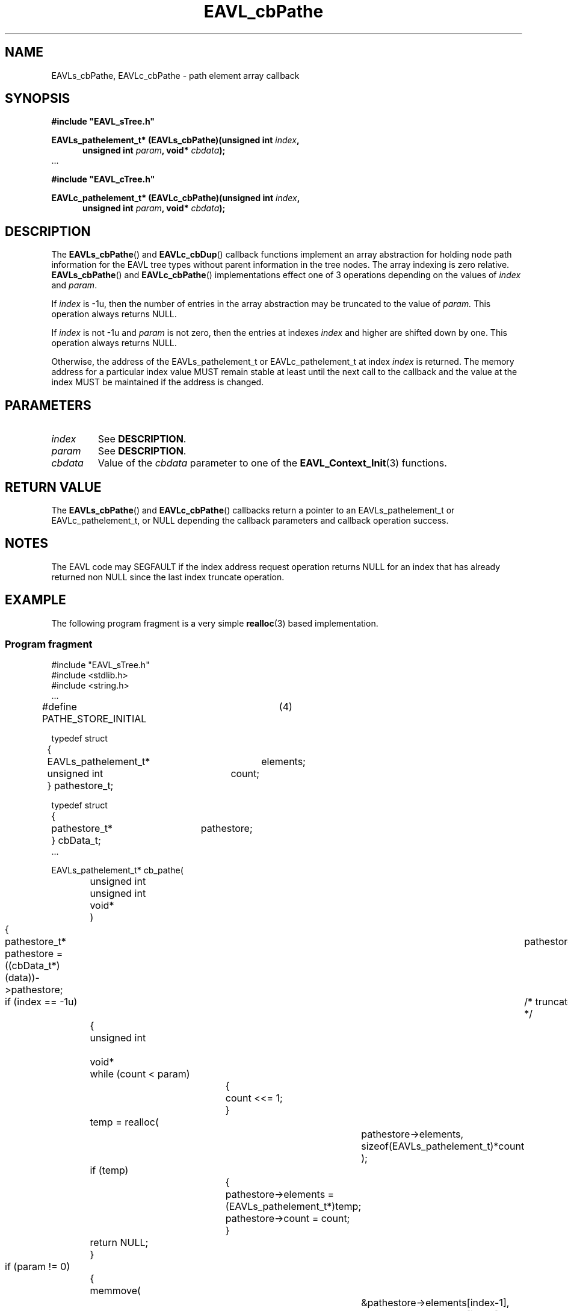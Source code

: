'\" 
.\" Copyright (c) 2017, Raymond S Brand
.\" All rights reserved.
.\" 
.\" Redistribution and use in source and binary forms, with or without
.\" modification, are permitted provided that the following conditions
.\" are met:
.\" 
.\"  * Redistributions of source code must retain the above copyright
.\"    notice, this list of conditions and the following disclaimer.
.\" 
.\"  * Redistributions in binary form must reproduce the above copyright
.\"    notice, this list of conditions and the following disclaimer in
.\"    the documentation and/or other materials provided with the
.\"    distribution.
.\" 
.\"  * Redistributions in source or binary form must carry prominent
.\"    notices of any modifications.
.\" 
.\"  * Neither the name of the Raymond S Brand nor the names of its
.\"    contributors may be used to endorse or promote products derived
.\"    from this software without specific prior written permission.
.\" 
.\" THIS SOFTWARE IS PROVIDED BY THE COPYRIGHT HOLDERS AND CONTRIBUTORS
.\" "AS IS" AND ANY EXPRESS OR IMPLIED WARRANTIES, INCLUDING, BUT NOT
.\" LIMITED TO, THE IMPLIED WARRANTIES OF MERCHANTABILITY AND FITNESS
.\" FOR A PARTICULAR PURPOSE ARE DISCLAIMED. IN NO EVENT SHALL THE
.\" COPYRIGHT HOLDER OR CONTRIBUTORS BE LIABLE FOR ANY DIRECT, INDIRECT,
.\" INCIDENTAL, SPECIAL, EXEMPLARY, OR CONSEQUENTIAL DAMAGES (INCLUDING,
.\" BUT NOT LIMITED TO, PROCUREMENT OF SUBSTITUTE GOODS OR SERVICES;
.\" LOSS OF USE, DATA, OR PROFITS; OR BUSINESS INTERRUPTION) HOWEVER
.\" CAUSED AND ON ANY THEORY OF LIABILITY, WHETHER IN CONTRACT, STRICT
.\" LIABILITY, OR TORT (INCLUDING NEGLIGENCE OR OTHERWISE) ARISING IN
.\" ANY WAY OUT OF THE USE OF THIS SOFTWARE, EVEN IF ADVISED OF THE
.\" POSSIBILITY OF SUCH DAMAGE.
.TH \%EAVL_cbPathe 7 2017-06-20 "EAVL" "RSBX Libraries"

.SH NAME
\%EAVLs_cbPathe, \%EAVLc_cbPathe \- path element array callback

.SH SYNOPSIS
.nf
.B #include """EAVL_sTree.h"""
.sp
.BI "EAVLs_pathelement_t* (EAVLs_cbPathe)(unsigned int " index ","
.in +5n
.BI "unsigned int " param ", void* " cbdata ");"
.in
 ...
.sp
.B #include """EAVL_cTree.h"""
.sp
.BI "EAVLc_pathelement_t* (EAVLc_cbPathe)(unsigned int " index ","
.in +5n
.BI "unsigned int " param ", void* " cbdata ");"
.in
.fi

.SH DESCRIPTION
The
.BR \%EAVLs_cbPathe "() and " \%EAVLc_cbDup ()
callback functions implement an array abstraction for holding node path
information for the \%EAVL tree types without parent information in the tree
nodes. The array indexing is zero relative.
.BR \%EAVLs_cbPathe "() and " \%EAVLc_cbPathe ()
implementations effect one of 3 operations depending on the values of
.IR \%index " and " \%param .
.sp
If
.I \%index
is -1u, then the number of entries in the array abstraction may be
truncated to the value of
.IR \%param.
This operation always returns NULL.
.sp
If
.I \%index
is not -1u and
.I \%param
is not zero, then the entries at indexes
.I \%index
and higher are shifted down by one. This operation always returns NULL.
.sp
Otherwise, the address of the \%EAVLs_pathelement_t or \%EAVLc_pathelement_t at
index
.I \%index
is returned. The memory address for a particular index value MUST remain
stable at least until the next call to the callback and the value at the
index MUST be maintained if the address is changed.
.sp

.SH PARAMETERS
.TP
.I \%index
See
.BR DESCRIPTION .
.TP
.I \%param
See
.BR DESCRIPTION .
.TP
.I \%cbdata
Value of the
.I \%cbdata
parameter to one of the
.BR \%EAVL_Context_Init (3)
functions.

.SH RETURN VALUE
The
.BR \%EAVLs_cbPathe "() and " \%EAVLc_cbPathe ()
callbacks return a pointer to an \%EAVLs_pathelement_t or \%EAVLc_pathelement_t, or
NULL depending the callback parameters and callback operation success.

.SH NOTES
The \%EAVL code may SEGFAULT if the index address request operation returns NULL
for an index that has already returned non NULL since the last index truncate
operation.

.SH EXAMPLE
The following program fragment is a very simple 
.BR \%realloc (3)
based implementation.

.SS Program fragment
.nf
#include "EAVL_sTree.h"
#include <stdlib.h>
#include <string.h>
 ...

#define PATHE_STORE_INITIAL	(4)

typedef struct
	{
	EAVLs_pathelement_t*	elements;
	unsigned int		count;
	} pathestore_t;

typedef struct
	{
	pathestore_t*		pathestore;
	} cbData_t;
 ...

EAVLs_pathelement_t* cb_pathe(
		unsigned int		index,
		unsigned int		param,
		void*			data
		)
	{
	pathestore_t*		pathestore;

	pathestore = ((cbData_t*)(data))->pathestore;

	if (index == -1u)	/* truncate */
		{
		unsigned int		count = (PATHE_STORE_INITIAL);
		void*			temp;

		while (count < param)
			{
			count <<= 1;
			}

		temp = realloc(
				pathestore->elements,
				sizeof(EAVLs_pathelement_t)*count
				);
		if (temp)
			{
			pathestore->elements = (EAVLs_pathelement_t*)temp;
			pathestore->count = count;
			}

		return NULL;
		}

	if (param != 0)		/* shift down 1 */
		{
		memmove(
				&pathestore->elements[index-1],
				&pathestore->elements[index],
				sizeof(EAVLs_pathelement_t)*(param-index+1)
				);

		return NULL;
		}

	if (index >= pathestore->count)
		{
		unsigned int		count = pathestore->count;
		void*			temp;

		while (index >= count)
			{
			count <<= 1;
			}

		temp = realloc(
				pathestore->elements,
				sizeof(EAVLs_pathelement_t)*count
				);
		if (!temp)
			{
			/* WARNING: This MAY cause a SEGFAULT! */
			return NULL;
			}

		pathestore->elements = (EAVLs_pathelement_t*)temp;
		pathestore->count = count;
		}

	return &pathestore->elements[index];
	}
 ...

.fi

.SH SEE ALSO
.nh
.na
.BR \%EAVL_Context_Management (3),
.BR \%EAVL (7),
.BR \%EAVL_cbCompare (7),
.BR \%EAVL_cbDup (7),
.BR \%EAVL_cbFixup (7),
.BR \%EAVL_cbRelase (7),
.BR \%EAVL_cbVerify (7),
.BR \%EAVL_checks (7)
.ad
.hy 1
